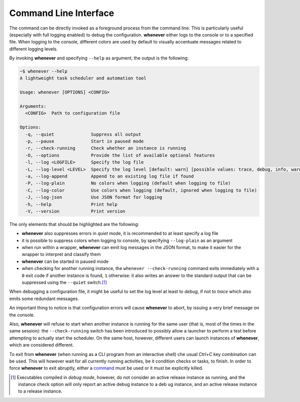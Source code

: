 
Command Line Interface
======================

The command can be directly invoked as a foreground process from the command line. This is
particularly useful (especially with full logging enabled) to debug the configuration.
**whenever** either logs to the console or to a specified file. When logging to the console,
different colors are used by default to visually accentuate messages related to different
logging levels.

By invoking **whenever** and specifying ``--help`` as argument, the output is the following:

.. code-block:: text

   ~$ whenever --help
   A lightweight task scheduler and automation tool

   Usage: whenever [OPTIONS] <CONFIG>

   Arguments:
     <CONFIG>  Path to configuration file

   Options:
     -q, --quiet              Suppress all output
     -p, --pause              Start in paused mode
     -r, --check-running      Check whether an instance is running
     -O, --options            Provide the list of available optional features
     -l, --log <LOGFILE>      Specify the log file
     -L, --log-level <LEVEL>  Specify the log level [default: warn] [possible values: trace, debug, info, warn, error]
     -a, --log-append         Append to an existing log file if found
     -P, --log-plain          No colors when logging (default when logging to file)
     -C, --log-color          Use colors when logging (default, ignored when logging to file)
     -J, --log-json           Use JSON format for logging
     -h, --help               Print help
     -V, --version            Print version

The only elements that should be highlighted are the following:


* **whenever** also suppresses errors in *quiet* mode, it is recommended to at least specify a log
  file
* it is possible to suppress colors when logging to console, by specifying ``--log-plain`` as an
  argument
* when run within a wrapper, **whenever** can emit log messages in the JSON format, to make it
  easier for the wrapper to interpret and classify them
* **whenever** can be started in paused mode
* when checking for another running instance, the ``whenever --check-running`` command exits
  immediately with a ``0`` exit code if another instance is found, ``1`` otherwise: it also writes
  an answer to the standard output that can be suppressed using the ``--quiet`` switch.\ [#fn-1]_

When debugging a configuration file, it might be useful to set the log level at least to *debug*\ ,
if not to *trace* which also emits some redundant messages.

An important thing to notice is that configuration errors will cause **whenever** to abort, by
issuing a very brief message on the console.

Also, **whenever** will refuse to start when another instance is running for the same user (that
is, most of the times in the same session): the ``--check-running`` switch has been introduced to
possibly allow a launcher to perform a test before attempting to actually start the scheduler. On
the same host, however, different users can launch instances of **whenever**\ , which are
considered different.

To exit from **whenever** (when running as a CLI program from an interactive shell) che usual
*Ctrl+C* key combination can be used. This will however wait for all currently running activities,
be it condition checks or tasks, to finish. In order to force **whenever** to exit abruptly,
either a `command <70.intcli.md#input-commands>`_ must be used or it must be explicitly killed.


.. [#fn-1] Executables compiled in *debug mode*\ , however, do not consider an active release
           instance as running, and the instance check option will only report an active debug
           instance to a deb
           ug instance, and an active release instance to a release instance.
